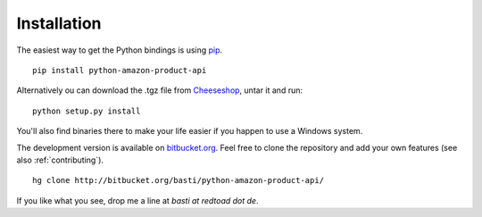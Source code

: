 Installation
============

The easiest way to get the Python bindings is using pip_. ::

    pip install python-amazon-product-api
    
Alternatively ou can download the .tgz file from `Cheeseshop`_, untar it and
run::
    
    python setup.py install

You'll also find binaries there to make your life easier if you happen to use
a Windows system.

The development version is available on `bitbucket.org`_. Feel free to clone the
repository and add your own features (see also :ref:`contributing`). ::
    
    hg clone http://bitbucket.org/basti/python-amazon-product-api/
    
If you like what you see, drop me a line at `basti at redtoad dot de`.

.. _pip: http://www.pip-installer.org/
.. _Cheeseshop: http://pypi.python.org/pypi/python-amazon-product-api/
.. _bitbucket.org: http://bitbucket.org/basti/python-amazon-product-api/

